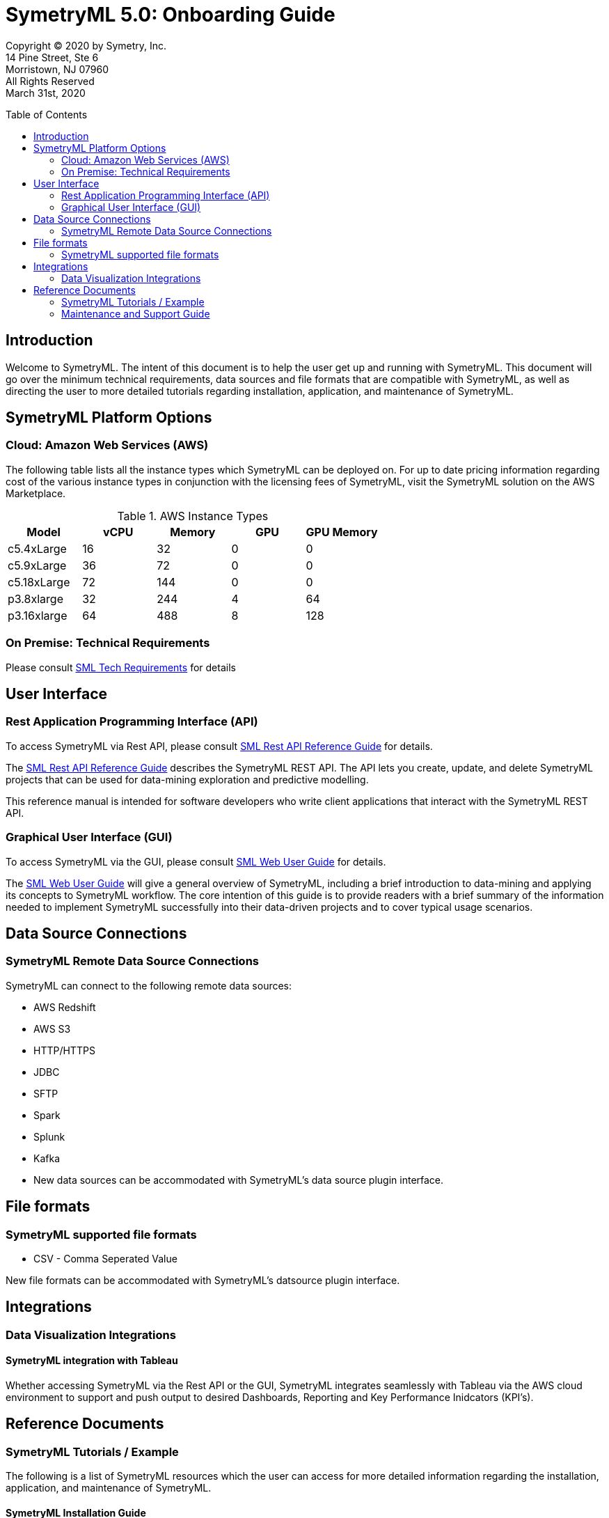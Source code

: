 // Document variables
:VERSION: 5.0
= SymetryML {VERSION}: Onboarding Guide
:toc:
:source-highlighter: rouge
:toclevels: 2
:toc-placement: preamble
:doctype: book

Copyright © 2020 by Symetry, Inc. +
14 Pine Street, Ste 6 +
Morristown, NJ 07960 +
All Rights Reserved +
March 31st, 2020

[[introduction]]
== Introduction

Welcome to SymetryML. The intent of this document is to help the user get up and running with SymetryML. This document will go over the minimum technical requirements, data sources and file formats that are compatible with SymetryML, as well as  directing the user to more detailed tutorials regarding installation, application, and maintenance of SymetryML.   


[[platforms]]
== SymetryML Platform Options


[[aws-cloud-technical-requirement-for-symetryml]]
=== Cloud: Amazon Web Services (AWS)

The following table lists all the instance types which SymetryML can be deployed on. For up to date pricing information regarding cost of the various instance types in conjunction with the licensing fees of SymetryML, visit the SymetryML solution on the AWS Marketplace. 

.AWS Instance Types
[cols="5,5,5,5,5",options="header",]
|=========================================================
| Model | vCPU | Memory | GPU | GPU Memory 
| c5.4xLarge | 16 | 32 | 0 | 0
| c5.9xLarge | 36 | 72 | 0 | 0
| c5.18xLarge | 72 | 144 | 0 | 0
| p3.8xlarge | 32 | 244 | 4 | 64
| p3.16xlarge | 64 |488 | 8 | 128 
|=========================================================



[[technical-requirements]]
=== On Premise: Technical Requirements

Please consult <<SML_Tech_Requirements.adoc#, SML Tech Requirements>> for details

[[user-interface]]
== User Interface

=== Rest Application Programming Interface (API)
To access SymetryML via Rest API, please consult 
<<../documentations/rest/SML_REST_API_Reference_Guide.adoc#, SML Rest API Reference Guide>> for details.

The <<../documentations/rest/SML_REST_API_Reference_Guide.adoc#, SML Rest API Reference Guide>> describes the SymetryML REST API. The API lets you create, update, and delete
SymetryML projects that can be used for data-mining exploration and predictive modelling.

This reference manual is intended for software developers who write client applications that interact with the SymetryML REST API.


=== Graphical User Interface (GUI)
To access SymetryML via the GUI, please consult 
<<../documentations/web/SML_Web_User_Guide.adoc#, SML Web User Guide>> for details.

The <<../documentations/web/SML_Web_User_Guide.adoc#, SML Web User Guide>> will give a general overview of SymetryML, including a brief introduction to data-mining and applying its concepts to SymetryML workflow. The core intention of this guide is to provide readers with a brief summary of the information needed to implement SymetryML successfully into their data-driven projects and to cover typical usage scenarios.


== Data Source Connections

=== SymetryML Remote Data Source Connections

SymetryML can connect to the following remote data sources:

* AWS Redshift
* AWS S3
* HTTP/HTTPS
* JDBC
* SFTP
* Spark
* Splunk
* Kafka
* New data sources can be accommodated with SymetryML's data source plugin interface.


[[file-formats]]
== File formats

[[symetryml-supported-file-formats]]
=== SymetryML supported file formats

* CSV - Comma Seperated Value

New file formats can be accommodated with SymetryML's datsource plugin interface.

== Integrations

=== Data Visualization Integrations
==== SymetryML integration with Tableau

Whether accessing SymetryML via the Rest API or the GUI, SymetryML integrates seamlessly with Tableau via the AWS cloud environment to support and push output to desired Dashboards, Reporting and Key Performance Inidcators (KPI's).  


[[reference-documents]]
== Reference Documents

[[symetryml-tutorials]]
=== SymetryML Tutorials / Example

The following is a list of SymetryML resources which the user can access for more detailed information regarding the installation, application, and maintenance of SymetryML.  

[[symetryml-installation-guide]]
==== SymetryML Installation Guide
The <<SML_Installation_Guide.adoc#, Symetry Installation Guide>> will guide you through the install, upgrade and configuration of the SymetryML suite of applications.


[[symetryml-examples]]
==== SymetryML Examples

This section guides you to tutorials with sample code demonstrating how to build SymetryML projects in different environments with Python and Scala.

https://github.com/symetryml/symetryMLv5/tree/master/examples/Python/pyspark[Python examples] +

1. Using a Spark Context to host a symetry project and learn a local data file. +

2. Using Spark to perform a distributed learn on an S3 datasource. +

https://github.com/symetryml/symetryMLv5/tree/master/examples/Python/notebook[Python Notebook examples] +
 
1. Hidden Markov Model Part of Speech Tagger tutorial. +

2. Using a local spark cluster to perform a distributed learn on an S3 datasource in a notebook.

3. Using Py4J to learn a local data file in a notebook. 

[[symetryml-admin-users-guide]]
==== SymetryML Admin Users Guide.
The SymetryML Admin CLI is a command-line application that allows administrators to manage
service updates and user credentials. This user guide describes the common usage patterns for the
SymetryML Admin CLI.

[[maintenance-and-support]]
=== Maintenance and Support Guide

The guide gives direction on how to access technical support, as well as giving guidance on the topics of software maintenance and software upgrades. 
